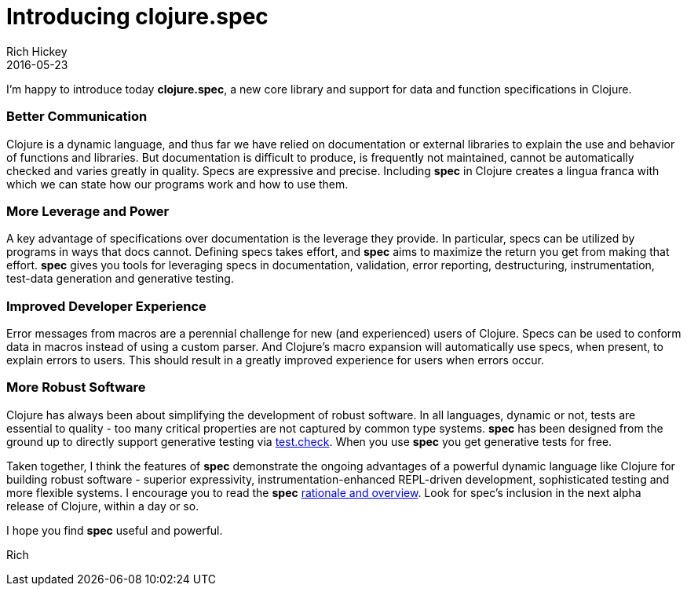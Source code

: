 = Introducing clojure.spec
Rich Hickey
2016-05-23
:jbake-type: post

ifdef::env-github,env-browser[:outfilesuffix: .adoc]

I'm happy to introduce today **clojure.spec**, a new core library and support for data and function specifications in Clojure.

=== Better Communication 

Clojure is a dynamic language, and thus far we have relied on documentation or external libraries to explain the use and behavior of functions and libraries. But documentation is difficult to produce, is frequently not maintained, cannot be automatically checked and varies greatly in quality. Specs are expressive and precise. Including **spec** in Clojure creates a lingua franca with which we can state how our programs work and how to use them.

=== More Leverage and Power

A key advantage of specifications over documentation is the leverage they provide. In particular, specs can be utilized by programs in ways that docs cannot. Defining specs takes effort, and **spec** aims to maximize the return you get from making that effort. **spec** gives you tools for leveraging specs in documentation, validation, error reporting, destructuring, instrumentation, test-data generation and generative testing.

=== Improved Developer Experience

Error messages from macros are a perennial challenge for new (and experienced) users of Clojure. Specs can be used to conform data in macros instead of using a custom parser. And Clojure's macro expansion will automatically use specs, when present, to explain errors to users. This should result in a greatly improved experience for users when errors occur.

=== More Robust Software

Clojure has always been about simplifying the development of robust software. In all languages, dynamic or not, tests are essential to quality - too many critical properties are not captured by common type systems. **spec** has been designed from the ground up to directly support generative testing via https://github.com/clojure/test.check[test.check]. When you use **spec** you get generative tests for free.

Taken together, I think the features of **spec** demonstrate the ongoing advantages of a powerful dynamic language like Clojure for building robust software - superior expressivity, instrumentation-enhanced REPL-driven development, sophisticated testing and more flexible systems. I encourage you to read the **spec** https://clojure.org/about/spec[rationale and overview]. Look for spec's inclusion in the next alpha release of Clojure, within a day or so.

I hope you find **spec** useful and powerful.

Rich
